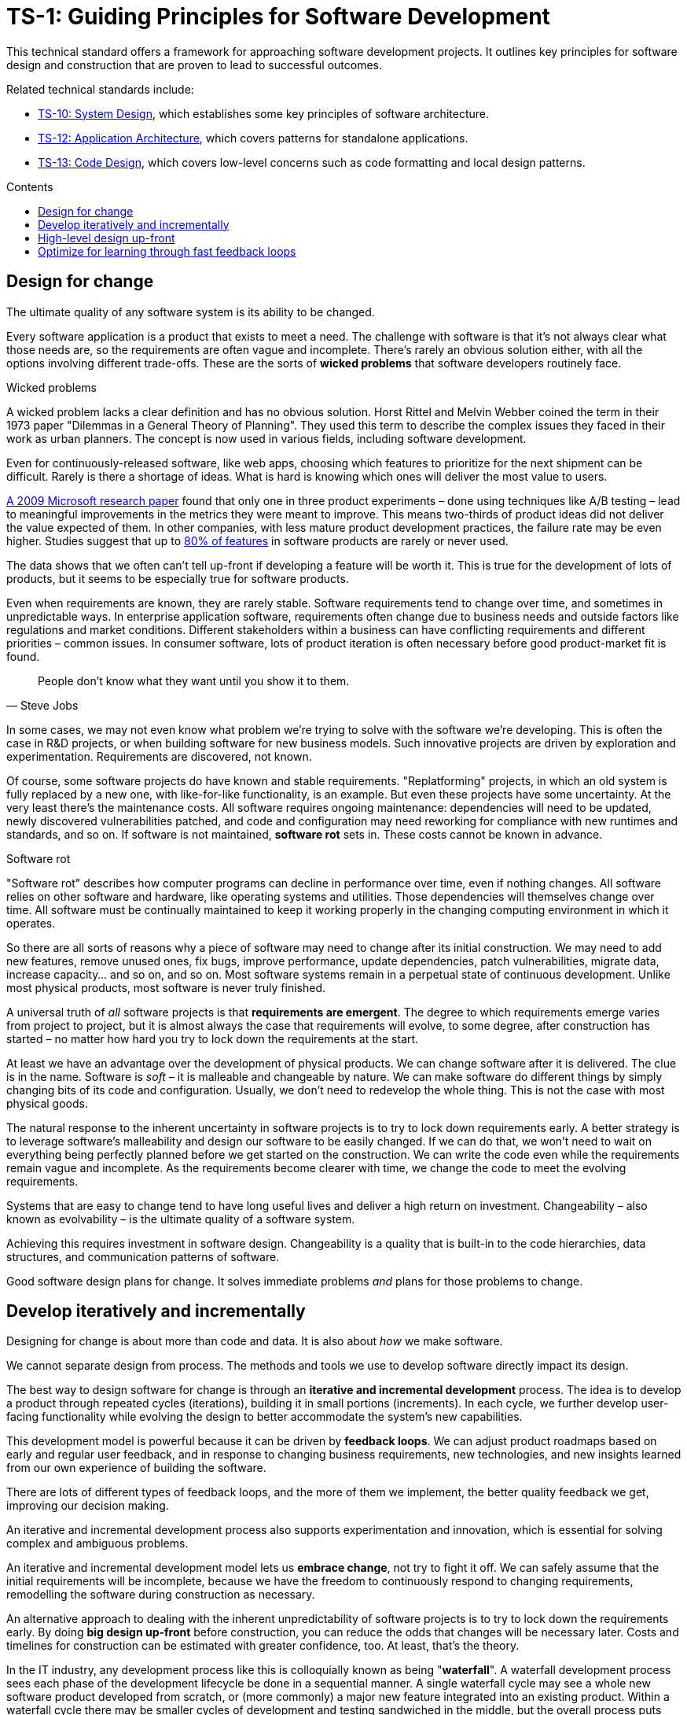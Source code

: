 = TS-1: Guiding Principles for Software Development
:toc: macro
:toc-title: Contents

This technical standard offers a framework for approaching software development projects. It outlines key principles for software design and construction that are proven to lead to successful outcomes.

Related technical standards include:

* link:./010-system-design.adoc[TS-10: System Design], which establishes some key principles of software architecture.
* link:./012-application-architecture.adoc[TS-12: Application Architecture], which covers patterns for standalone applications.
* link:./013-code-design.adoc[TS-13: Code Design], which covers low-level concerns such as code formatting and local design patterns.

toc::[]

== Design for change

The ultimate quality of any software system is its ability to be changed.

Every software application is a product that exists to meet a need. The challenge with software is that it's not always clear what those needs are, so the requirements are often vague and incomplete. There's rarely an obvious solution either, with all the options involving different trade-offs. These are the sorts of *wicked problems* that software developers routinely face.

.Wicked problems
****
A wicked problem lacks a clear definition and has no obvious solution. Horst Rittel and Melvin Webber coined the term in their 1973 paper "Dilemmas in a General Theory of Planning". They used this term to describe the complex issues they faced in their work as urban planners. The concept is now used in various fields, including software development.
****

Even for continuously-released software, like web apps, choosing which features to prioritize for the next shipment can be difficult. Rarely is there a shortage of ideas. What is hard is knowing which ones will deliver the most value to users.

https://ai.stanford.edu/~ronnyk/ExPThinkWeek2009Public.pdf[A 2009 Microsoft research paper] found that only one in three product experiments – done using techniques like A/B testing – lead to meaningful improvements in the metrics they were meant to improve. This means two-thirds of product ideas did not deliver the value expected of them. In other companies, with less mature product development practices, the failure rate may be even higher. Studies suggest that up to https://www.split.io/blog/the-80-rule-of-software-development/[80% of features] in software products are rarely or never used.

The data shows that we often can't tell up-front if developing a feature will be worth it. This is true for the development of lots of products, but it seems to be especially true for software products.

Even when requirements are known, they are rarely stable. Software requirements tend to change over time, and sometimes in unpredictable ways. In enterprise application software, requirements often change due to business needs and outside factors like regulations and market conditions. Different stakeholders within a business can have conflicting requirements and different priorities – common issues. In consumer software, lots of product iteration is often necessary before good product-market fit is found.

[quote, Steve Jobs]
____
People don't know what they want until you show it to them.
____

In some cases, we may not even know what problem we're trying to solve with the software we're developing. This is often the case in R&D projects, or when building software for new business models. Such innovative projects are driven by exploration and experimentation. Requirements are discovered, not known.

Of course, some software projects do have known and stable requirements. "Replatforming" projects, in which an old system is fully replaced by a new one, with like-for-like functionality, is an example. But even these projects have some uncertainty. At the very least there's the maintenance costs. All software requires ongoing maintenance: dependencies will need to be updated, newly discovered vulnerabilities patched, and code and configuration may need reworking for compliance with new runtimes and standards, and so on. If software is not maintained, *software rot* sets in. These costs cannot be known in advance.

.Software rot
****
"Software rot" describes how computer programs can decline in performance over time, even if nothing changes. All software relies on other software and hardware, like operating systems and utilities. Those dependencies will themselves change over time. All software must be continually maintained to keep it working properly in the changing computing environment in which it operates.
****

So there are all sorts of reasons why a piece of software may need to change after its initial construction. We may need to add new features, remove unused ones, fix bugs, improve performance, update dependencies, patch vulnerabilities, migrate data, increase capacity… and so on, and so on. Most software systems remain in a perpetual state of continuous development. Unlike most physical products, most software is never truly finished.

A universal truth of _all_ software projects is that *requirements are emergent*. The degree to which requirements emerge varies from project to project, but it is almost always the case that requirements will evolve, to some degree, after construction has started – no matter how hard you try to lock down the requirements at the start.

At least we have an advantage over the development of physical products. We can change software after it is delivered. The clue is in the name. Software is _soft_ – it is malleable and changeable by nature. We can make software do different things by simply changing bits of its code and configuration. Usually, we don't need to redevelop the whole thing. This is not the case with most physical goods.

The natural response to the inherent uncertainty in software projects is to try to lock down requirements early. A better strategy is to leverage software's malleability and design our software to be easily changed. If we can do that, we won't need to wait on everything being perfectly planned before we get started on the construction. We can write the code even while the requirements remain vague and incomplete. As the requirements become clearer with time, we change the code to meet the evolving requirements.

Systems that are easy to change tend to have long useful lives and deliver a high return on investment. Changeability – also known as evolvability – is the ultimate quality of a software system.

Achieving this requires investment in software design. Changeability is a quality that is built-in to the code hierarchies, data structures, and communication patterns of software.

Good software design plans for change. It solves immediate problems _and_ plans for those problems to change.

== Develop iteratively and incrementally

Designing for change is about more than code and data. It is also about _how_ we make software.

We cannot separate design from process. The methods and tools we use to develop software directly impact its design.

The best way to design software for change is through an *iterative and incremental development* process. The idea is to develop a product through repeated cycles (iterations), building it in small portions (increments). In each cycle, we further develop user-facing functionality while evolving the design to better accommodate the system's new capabilities.

This development model is powerful because it can be driven by *feedback loops*. We can adjust product roadmaps based on early and regular user feedback, and in response to changing business requirements, new technologies, and new insights learned from our own experience of building the software.

There are lots of different types of feedback loops, and the more of them we implement, the better quality feedback we get, improving our decision making.

An iterative and incremental development process also supports experimentation and innovation, which is essential for solving complex and ambiguous problems.

An iterative and incremental development model lets us *embrace change*, not try to fight it off. We can safely assume that the initial requirements will be incomplete, because we have the freedom to continuously respond to changing requirements, remodelling the software during construction as necessary.

An alternative approach to dealing with the inherent unpredictability of software projects is to try to lock down the requirements early. By doing *big design up-front* before construction, you can reduce the odds that changes will be necessary later. Costs and timelines for construction can be estimated with greater confidence, too. At least, that's the theory.

In the IT industry, any development process like this is colloquially known as being "*waterfall*". A waterfall development process sees each phase of the development lifecycle be done in a sequential manner. A single waterfall cycle may see a whole new software product developed from scratch, or (more commonly) a major new feature integrated into an existing product. Within a waterfall cycle there may be smaller cycles of development and testing sandwiched in the middle, but the overall process puts emphasis on getting requirements specifications finalized and comprehensive designs signed-off before construction begins. When construction is done, a complete finished solution is released in one *big bang*.

image::./_/stepwise-with-iterations.drawio.png[]

Waterfall processes are appealing because they give the impression of enforcing order on chaos, making software development more predictable. But it's an illusion. The reality is that waterfall development processes have proven to be risky and expensive – especially for complex software.

Waterfall processes involve protracted up-front planning phases, which add overhead and extend delivery schedules, increasing costs and delaying time-to-market. Waterfall processes stifle innovation by leaving no room for experimentation, and they encourage *over-engineering* – building features that users don't actually need, and designing complex solutions where simpler ones will do. Because software updates are released in big batches, feedback loops are extended, meaning gaps in requirements and flaws in designs are discovered late, increasing the cost of making changes.

Waterfall processes are popular in organizations with top-down, command-and-control management styles. They are characterized by lots of bureaucracy, rigid stepwise phases, and centralized change management procedures. You often see developers assigned to tasks like estimation and scheduling, diverting their attention from the essential job of delivering useful software to customers. Worse, technicians get taken away from any decision making concerning the software they're responsible for making, seeing their jobs reduced to the production of code. This breaks critical feedback loops, and software design is restricted to solving immediate problems rather than planning for change.

Most fatally of all, waterfall processes discourage requirements from being allowed to change, by fixing budgets and schedules at the start. Inevitably, *scope creeps* as more requirements are discovered after construction has begun. If budgets and schedules are not adjusted in response to changes in scope, then quality suffers. And when quality suffers, changeability is reduced, increasing the cost of future changes.

Fixing costs for software construction is a false economy. It leads to suboptimal solutions that are more expensive to maintain and develop further.

The waterfall development model is fundamentally flawed because it treats software development as a construction process rather than a design process.

Waterfall processes are unsuitable for most software projects. Unless the requirements can be guaranteed to be complete, precise, and stable from the start, waterfall only creates an illusion of project control while undermining flexibility and quality, and masking inefficiencies and hidden costs.

This is why so many software projects go over budget and over schedule, or otherwise fail to meet the needs of the target users. It's rarely for lack of technical expertise. It's because so much software is developed under an ill-suited process.

No matter how much we invest in up-front planning, we will always be wrong about some things. Software development is a wicked problem. Requirements are emergent for all sorts of reasons. Even if we are successful in locking down requirements, there will be lots of nuances in the many trade-offs in the design that we can grasp only by testing working software. (Prototypes can certainly help to make better designs decisions ahead of construction. But to validate requirements and designs there's really nothing better than putting production-grade software in the hands of real users.)

Rather than dealing with uncertainty by trying to eliminate it, we should accept that uncertainty is an intrinsic characteristic of any kind of product design process.

Instead, we should tap into the strength of software's malleability. We should design our software to be easily changed, so we can develop it iteratively and incrementally in collaboration with its users, who constantly evaluate the evolving product and guide its development in the right direction.

Almost all successful software projects are delivered through a process of piecemeal growth driven by fast feedback loops. Iterative and incremental development offers a long-established framework for doing this.

== High-level design up-front

That being said, _some_ amount of up-front design is always useful.

The design work we _do_ want to do up-front is the stuff that is going to be difficult to change later. Changing the programming language in which an application is written is always going to be expensive – there isn't much you can do about that. Changing the patterns of communication between different parts of a distributed system is another example. Anything that involves changing the _fundamental structures_ of code, data, and communication is never going to be easy to change.

This known as the *high-level design* (HLD). The HLD establishes the overall architectural style of an IT solution. It determines the boundaries between modules, the interfaces and communication patterns between modules, the management of state, and the choices of programming languages, database management systems, and other infrastructure.

The high-level design is determined by the problem space in which the software operates. It is perfectly reasonable for us to expect the problem space of a software system to remain consistent for the life span of that system. We should not expect to be able to pivot from developing a windowing system to an operating system shell, for example – not without throwing away everything and starting over. These are entirely different problem spaces, and so the solutions require entirely different architectural styles, different technology stacks, different construction methods, different testing tools, and different deployment and release strategies. They're different products in every way, except for the fact they're both software products.

When we refer to software changeability, we mean the ability to change a software system _within its existing business domain_. Once we've settled on the high-level design for a solution, we should not expect to need to change it significantly.

While the high-level design is not expected to change, the high-level design _is_ required to support changes being made to the parts within it. A requirement of the high-level design is to provide systems – built-in to the software itself – by which the parts of the software can be reconfigured, added, removed, or replaced. Evolutionary design is constrained to lower-level changes within an established high-level design.

// These are all examples of *cross-cutting concerns* that are hard to change later, so we want to get them right early.

// Design is a very nuanced thing, involving lots off trade-offs. We can't always judge those trade-offs up-front. Sometimes we just have to experiment with alternative designs, and test them in real working software.

// Cross-cutting concerns, which are hard to change later, are baked into the HLD.

// In each cycle, we make design changes to accommodate the product's evolving capabilities. *Evolutionary design* happens through continuous refactoring, done in parallel to the addition and subtraction of user-facing features.

// It should be shallow, not deep. Early design should be focused on the high-level design: establishing the overall architecture of the solution, the boundaries between modules, the interfaces and communication patterns between the modules, the management of state, the technology stack, and so on. Early design effort should prioritize the stuff that is going to be hard to change later.

// That said, we should not expect to need to change the *high-level design* of a software system.


//

// TODO: Don't lock down the high-level design too early. *Project paradox* - you know the least at the start of a project, at exactly the time when you need to implement the high-level design. Err on the side of starting with a monolith – but make it as modular as possible – while you iterate on the high-level design. As soon as you start extracted services, you are committing to a high-level design that is hard to change later.

// For all these reasons, the optimum solution tends to emerge quite late in the development process – often a considerable time after construction has begun.

// -------------------------------------------

// == Advantages

// Predictability:
// * Clear project scope and timelines
// * Detailed cost estimates
// * Well-defined deliverables
// * Reduced scope creep

// Risk Management:
// * Early identification of major technical challenges
// * Comprehensive risk analysis before commitment
// * Clear dependencies and integration points

// Large Team Coordination:
// * Detailed specifications enable parallel development
// * Clear interfaces between team responsibilities
// * Reduced communication overhead during implementation

// Regulatory Compliance:
// * Extensive documentation for audit trails
// * Formal approval processes
// * Traceability from requirements to implementation

// This approach can make sense in high-stakes systems (eg. life-critical software such as medical devics and aircraft, and financial trading systems) and in well-understood domains (mature problem spaces with stable requirements; or when replacing existing systems with known functionality; regulated industries with fixed specifications). It is often necessary in outsourced development done under fixed-cost, fixed-term contracts.

// == Disadvantages

// Inflexibility:
// * Difficult and expensive to accommodate changing requirements
// * Late discovery of design flaws
// * Assumptions made early may prove incorrect

// Long Time-to-Market:
// * Extended planning phases delay value delivery
// * No working software until late in the process
// * Difficult to validate assumptions without implementation

// Risk of Over-Engineering:
// * Designing for requirements that may never materialize
// * Complex solutions to simple problems
// * Gold-plating and feature bloat

// Poor Feedback Loops:
// * Users don't see working software until late
// * Integration issues discovered late
// * Performance problems identified after implementation

// == Modern Alternatives

// Agile/Iterative:
// * Short development cycles with frequent delivery
// * Continuous feedback and adaptation
// * Working software over comprehensive documentation

// Lean Startup:
// * Build-Measure-Learn cycles
// * Minimum Viable Product (MVP) approach
// * Validated learning through experimentation

// Design Thinking:
// * User-centered design process
// * Rapid prototyping and testing
// * Iterative refinement based on user feedback

// Modern development often uses "Just Enough" Design:

// * Sufficient up-front planning to avoid major pitfalls
// * Architecture that can evolve with requirements
// * Documentation that enables progress without constraining change
// * Risk-based approach to determine design depth

// Example Balance:

// ----
// High-Level Architecture: Detailed up-front planning
// System Interfaces: Well-defined contracts
// Implementation Details: Iterative refinement
// User Experience: Prototype and test early
// ----

// The optimal amount of up-front design depends on:

// * Problem complexity and novelty
// * Cost of change (higher cost = more up-front design)
// * Team size and distribution
// * Regulatory and compliance requirements
// * Time constraints and market dynamics

// Big up-front design isn't inherently good or bad—it's a tool that works well in certain contexts but can be counterproductive when applied inappropriately to dynamic, uncertain, or innovative projects.

// -------------------------------------------

// Joel Spolsky, a popular online commentator on software development, has argued strongly in favor of big design up-front:[2]

//     "Many times, thinking things out in advance saved us serious development headaches later on. ... [on making a particular specification change] ... Making this change in the spec took an hour or two. If we had made this change in code, it would have added weeks to the schedule. I can’t tell you how strongly I believe in Big Design Up-Front, which the proponents of Extreme Programming consider anathema. I have consistently saved time and made better products by using BDUF and I’m proud to use it, no matter what the XP fanatics claim. They’re just wrong on this point and I can’t be any clearer than that."

// However, several commentators[3][4][5] have argued that what Spolsky has called big design up-front doesn't resemble the BDUF criticized by advocates of XP and other agile software development methodologies because he himself says his example was neither recognizably the full program design nor completed entirely up-front: [6]

//     "This specification is simply a starting point for the design of Aardvark 1.0, not a final blueprint. As we start to build the product, we'll discover a lot of things that won't work exactly as planned. We'll invent new features, we'll change things, we'll refine the wording, etc. We'll try to keep the spec up to date as things change. By no means should you consider this spec to be some kind of holy, cast-in-stone law."

// Critics (notably those who practice agile software development) argue that BDUF is poorly adaptable to changing requirements and that BDUF assumes that designers are able to foresee problem areas without extensive prototyping and at least some investment into implementation. For substantial projects, the requirements from users need refinement in light of initial deliverables, and the needs of the business evolve at a pace faster than large projects are completed in - making the Big Design outdated by the time the system is completed.

// They also assert that there is an overhead to be balanced between the time spent planning and the time that fixing a defect would actually cost. This is sometimes termed analysis paralysis.

== Optimize for learning through fast feedback loops

// TODO: There are lots of different feedback loops (tests, code review, monitoring, logging, etc.) but the ones that matter the most are those from users. Again, there are multiple channels, including social media sites...

Software development is primarily a learning process. First, we need to learn about the business domain and the problem we're trying to solve within it. Then, through an incremental product development process, we iterate the solution by delivering small changes to users as quickly as possible, learning from the feedback that the users provide, and adjusting our plans for subsequent increments in response to that feedback.

We're also continuously learning from our own experience of building the software. For example, what design patterns are proving to be the most effective at supporting change?

It follows that we should optimize our software development process for learning. We do this by building in lots and lots of feedback loops, and keeping those feedback loops as short as possible – so the effect is that feedback is more-or-less continuous.

We can shorten the time it takes to get feedback from users by increasing our release cadence. The objective should be to deliver software updates to users as _continuously_ as possible. This requires investment in methods and tools such as canary and beta release channels, blue-green deployments, A/B testing, and feature flags. Test automation, continuous integration and delivery (CI/CD) pipelines, and comprehensive monitoring also reduce friction, costs, and risks in the process of shipping software updates.

Thus, software that is designed to change is not only easy to modify and extend, but it also has built-in feedback loops. For example, integrated monitoring systems generate usage analytics data, and feature flags allow us to run experiments – try out new ideas quickly and cheaply.

Taken to extremes, fully automated delivery pipelines support continuous deployment, in which mere hours pass between code changes being committed and those changes existing in a production or production-like environment. The faster we can get our code changes into the hands of users, the less likely we are to waste time and money building features that those users don't want or need.

// There are many different types of feedback loops that you can integrate into your software development workflow. The appropriate types of loops will vary depending on the type of software you're making. But you want to have a good mix of quantitative and qualitative feedback.

There should be multiple feedback loops from the product's users to its developers. User feedback should be a mix of manual qualitative analysis (eg. user interviews and usability testing) and automated quantitative analysis (eg. usage analytics and A/B testing). Most user feedback should be driven by questions we want to answer, or hypotheses we want to test. How are users interacting with the software? What are their pain points? What features are they finding most valuable? What features are they not using? What features do they want that we haven't built yet? User feedback can also be open-ended; customer support tickets, user forums, and social media are all good sources of unsolicited user feedback.

User feedback is not the only type of feedback loop. There are many other feedback loops, eac serving different purposes. Code reviews and pair programming provide feedback on code quality (maintainability, changeability). Automated tests provide feedback on the correctness and stability of the software. Monitoring systems and analytics data provide feedback on performance and reliability of the software. Retrospectives and post-mortems provide feedback on the development process itself.

All of these feedback loops allow us to make data-driven decisions about the direction of the software's development, to iterate its design more effectively, and to iterate the design of the workflows that support its development.

Continuous learning through fast feedback is the foundation for building agility into the software development process. To be "agile" in software development means to be able to respond quickly and effectively to change.

[quote, Jeff Bezos]
____
Success can come through iteration: invent, launch, reinvent, relaunch, start
over, rinse, repeat, again and again.
____
